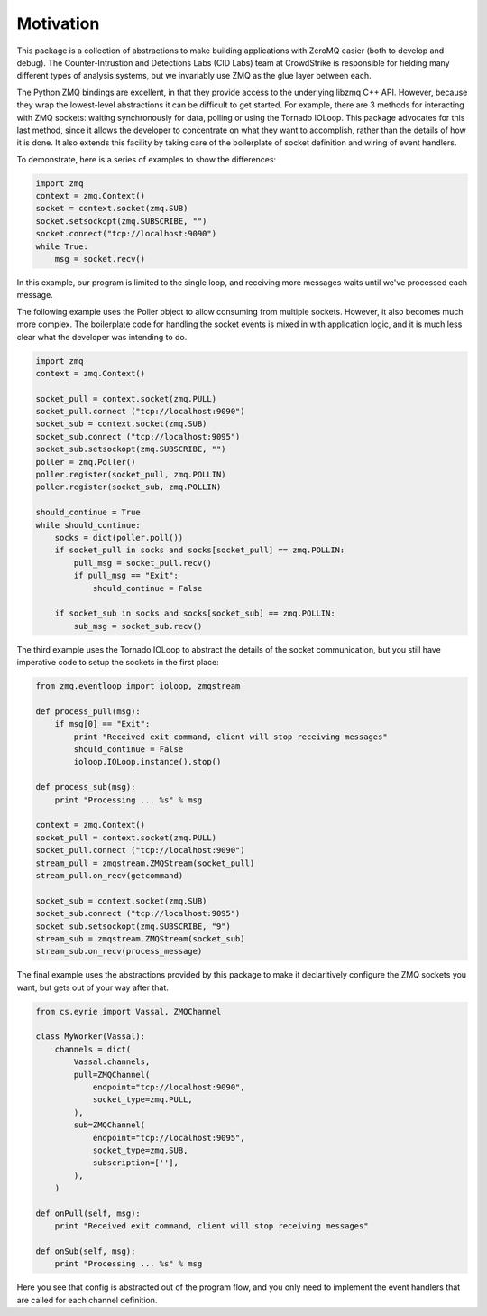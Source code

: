 ===============================
Motivation
===============================

This package is a collection of abstractions to make building applications
with ZeroMQ easier (both to develop and debug).
The Counter-Intrustion and Detections Labs (CID Labs) team at CrowdStrike
is responsible for fielding many different types of analysis systems,
but we invariably use ZMQ as the glue layer between each.

The Python ZMQ bindings are excellent, in that they provide access to the
underlying libzmq C++ API. However, because they wrap the lowest-level
abstractions it can be difficult to get started. For example, there are 3
methods for interacting with ZMQ sockets: waiting synchronously for data,
polling or using the Tornado IOLoop. This package advocates for this last
method, since it allows the developer to concentrate on what they want to
accomplish, rather than the details of how it is done. It also extends this
facility by taking care of the boilerplate of socket definition and wiring
of event handlers.

To demonstrate, here is a series of examples to show the differences:

.. code-block:: python

    import zmq
    context = zmq.Context()
    socket = context.socket(zmq.SUB)
    socket.setsockopt(zmq.SUBSCRIBE, "")
    socket.connect("tcp://localhost:9090")
    while True:
        msg = socket.recv()

In this example, our program is limited to the single loop, and receiving
more messages waits until we've processed each message.


The following example uses the Poller object to allow consuming from
multiple sockets. However, it also becomes much more complex. The boilerplate
code for handling the socket events is mixed in with application logic,
and it is much less clear what the developer was intending to do.

.. code-block:: python

    import zmq
    context = zmq.Context()

    socket_pull = context.socket(zmq.PULL)
    socket_pull.connect ("tcp://localhost:9090")
    socket_sub = context.socket(zmq.SUB)
    socket_sub.connect ("tcp://localhost:9095")
    socket_sub.setsockopt(zmq.SUBSCRIBE, "")
    poller = zmq.Poller()
    poller.register(socket_pull, zmq.POLLIN)
    poller.register(socket_sub, zmq.POLLIN)

    should_continue = True
    while should_continue:
        socks = dict(poller.poll())
        if socket_pull in socks and socks[socket_pull] == zmq.POLLIN:
            pull_msg = socket_pull.recv()
            if pull_msg == "Exit":
                should_continue = False

        if socket_sub in socks and socks[socket_sub] == zmq.POLLIN:
            sub_msg = socket_sub.recv()


The third example uses the Tornado IOLoop to abstract the details of
the socket communication, but you still have imperative code to setup
the sockets in the first place:


.. code-block:: python

    from zmq.eventloop import ioloop, zmqstream

    def process_pull(msg):
        if msg[0] == "Exit":
            print "Received exit command, client will stop receiving messages"
            should_continue = False
            ioloop.IOLoop.instance().stop()

    def process_sub(msg):
        print "Processing ... %s" % msg

    context = zmq.Context()
    socket_pull = context.socket(zmq.PULL)
    socket_pull.connect ("tcp://localhost:9090")
    stream_pull = zmqstream.ZMQStream(socket_pull)
    stream_pull.on_recv(getcommand)

    socket_sub = context.socket(zmq.SUB)
    socket_sub.connect ("tcp://localhost:9095")
    socket_sub.setsockopt(zmq.SUBSCRIBE, "9")
    stream_sub = zmqstream.ZMQStream(socket_sub)
    stream_sub.on_recv(process_message)


The final example uses the abstractions provided by this package to make
it declaritively configure the ZMQ sockets you want, but gets out of your
way after that.


.. code-block:: python

    from cs.eyrie import Vassal, ZMQChannel

    class MyWorker(Vassal):
        channels = dict(
            Vassal.channels,
            pull=ZMQChannel(
                endpoint="tcp://localhost:9090",
                socket_type=zmq.PULL,
            ),
            sub=ZMQChannel(
                endpoint="tcp://localhost:9095",
                socket_type=zmq.SUB,
                subscription=[''],
            ),
        )

    def onPull(self, msg):
        print "Received exit command, client will stop receiving messages"

    def onSub(self, msg):
        print "Processing ... %s" % msg


Here you see that config is abstracted out of the program flow, and you only need
to implement the event handlers that are called for each channel definition.
